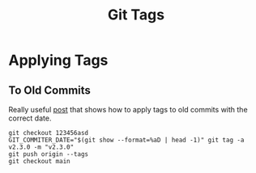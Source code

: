 :PROPERTIES:
:ID:       8c1f5398-11fb-42c6-aea0-0fd2f18043a4
:mtime:    20250501132113
:ctime:    20250501132113
:END:
#+TITLE: Git Tags
#+FILETAGS: :git:vc:versioncontrol:tags:

* Applying Tags

** To Old Commits

Really useful [[https://stackoverflow.com/a/21759466/1444043][post]] that shows how to apply tags to old commits with the correct date.

 #+begin_src
git checkout 123456asd
GIT_COMMITER_DATE="$(git show --format=%aD | head -1)" git tag -a v2.3.0 -m "v2.3.0"
git push origin --tags
git checkout main
 #+end_src
